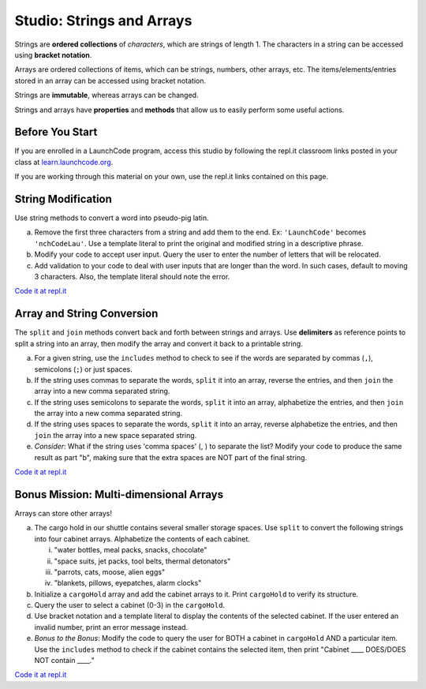 Studio: Strings and Arrays
==========================

Strings are **ordered collections** of *characters*, which are strings of
length 1. The characters in a string can be accessed using
**bracket notation**.

Arrays are ordered collections of items, which can be strings, numbers,
other arrays, etc. The items/elements/entries stored in an array can be
accessed using bracket notation.

Strings are **immutable**, whereas arrays can be changed.

Strings and arrays have **properties** and **methods** that allow us to easily
perform some useful actions.

Before You Start
----------------

If you are enrolled in a LaunchCode program, access this studio by following the repl.it classroom links posted in your class at `learn.launchcode.org <https://learn.launchcode.org/>`_.

If you are working through this material on your own, use the repl.it links contained on this page.

String Modification
-------------------

Use string methods to convert a word into pseudo-pig latin.

a. Remove the first three characters from a string and add them to the end.
   Ex: ``'LaunchCode'`` becomes ``'nchCodeLau'``. Use a template literal to
   print the original and modified string in a descriptive phrase.
b. Modify your code to accept user input. Query the user to enter the
   number of letters that will be relocated.
c. Add validation to your code to deal with user inputs that are longer than the
   word. In such cases, default to moving 3 characters. Also, the template
   literal should note the error.

`Code it at repl.it <https://repl.it/@launchcode/StringandArrayStudio01>`__

Array and String Conversion
----------------------------

The ``split`` and ``join`` methods convert back and forth between strings
and arrays. Use **delimiters** as reference points to split a string into an
array, then modify the array and convert it back to a printable string.

a. For a given string, use the ``includes`` method to check to see if the
   words are separated by commas (``,``), semicolons (``;``) or just spaces.
b. If the string uses commas to separate the words, ``split`` it into an array, reverse
   the entries, and then ``join`` the array into a new comma separated
   string.
c. If the string uses semicolons to separate the words, ``split`` it into an array,
   alphabetize the entries, and then ``join`` the array into a new comma
   separated string.
d. If the string uses spaces to separate the words, ``split`` it into an array, reverse
   alphabetize the entries, and then ``join`` the array into a new space
   separated string.
e. *Consider*: What if the string uses 'comma spaces' (, ) to separate the list? Modify your
   code to produce the same result as part "b", making sure that the extra
   spaces are NOT part of the final string.

`Code it at repl.it <https://repl.it/@launchcode/StringandArrayStudio02>`__

Bonus Mission: Multi-dimensional Arrays
---------------------------------------

Arrays can store other arrays!

a. The cargo hold in our shuttle contains several smaller storage spaces. Use
   ``split`` to convert the following strings into four cabinet arrays.
   Alphabetize the contents of each cabinet.

   i. "water bottles, meal packs, snacks, chocolate"
   ii. "space suits, jet packs, tool belts, thermal detonators"
   iii. "parrots, cats, moose, alien eggs"
   iv. "blankets, pillows, eyepatches, alarm clocks"

b. Initialize a ``cargoHold`` array and add the cabinet arrays to it. Print
   ``cargoHold`` to verify its structure.
c. Query the user to select a cabinet (0-3) in the ``cargoHold``.
d. Use bracket notation and a template literal to display the contents of
   the selected cabinet. If the user entered an invalid number, print an
   error message instead.
e. *Bonus to the Bonus*: Modify the code to query the user for BOTH a cabinet in
   ``cargoHold`` AND a particular item. Use the ``includes`` method to check
   if the cabinet contains the selected item, then print "Cabinet ____
   DOES/DOES NOT contain ____."

`Code it at repl.it <https://repl.it/@launchcode/StringandArrayStudio03>`__
